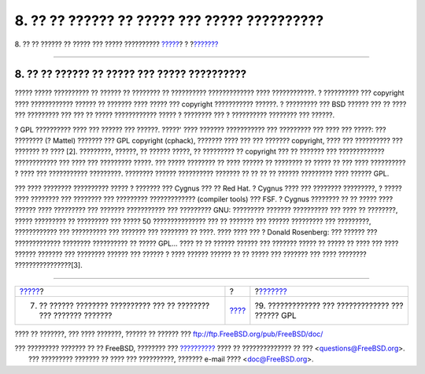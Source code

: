 =============================================
8. ?? ?? ?????? ?? ????? ??? ????? ??????????
=============================================

.. raw:: html

   <div class="navheader">

8. ?? ?? ?????? ?? ????? ??? ????? ??????????
`????? <orphaning.html>`__?
?
?\ `??????? <gpl-advantages.html>`__

--------------

.. raw:: html

   </div>

.. raw:: html

   <div class="sect1">

.. raw:: html

   <div class="titlepage" xmlns="">

.. raw:: html

   <div>

.. raw:: html

   <div>

8. ?? ?? ?????? ?? ????? ??? ????? ??????????
---------------------------------------------

.. raw:: html

   </div>

.. raw:: html

   </div>

.. raw:: html

   </div>

????? ????? ?????????? ?? ?????? ?? ???????? ?? ?????????? ?????????????
???? ????????????. ? ?????????? ??? copyright ???? ???????????? ??????
?? ??????? ???? ????? ??? copyright ??????????? ??????. ? ????????? ???
BSD ?????? ??? ?? ???? ??? ????????? ??? ??? ?? ????? ???????????? ?????
? ???????? ??? ? ?????????? ???????? ??? ??????.

? GPL ?????????? ???? ??? ?????? ??? ??????. ?????' ???? ???????
??????????? ??? ????????? ??? ???? ??? ?????: ??? ???????? (? Mattel)
??????? ??? GPL copyright (cphack), ??????? ???? ??? ??? ???????
copyright, ???? ??? ?????????? ??? ??????? ?? ???? [2]. ?????????,
??????, ?? ?????? ?????, ?? ????????? ?? copyright ??? ?? ??????? ???
????????????? ???????????? ??? ???? ??? ????????? ?????. ??? ?????
???????? ?? ???? ?????? ?? ???????? ?? ????? ?? ??? ???? ?????????? ?
???? ??? ??????????? ?????????. ???????? ?????? ?????????? ??????? ?? ??
?? ?? ?????? ????????? ???? ?????? GPL.

??? ???? ???????? ?????????? ????? ? ??????? ??? Cygnus ??? ?? Red Hat.
? Cygnus ???? ??? ???????? ?????????, ? ????? ???? ???????? ??? ????????
??? ????????? ????????????? (compiler tools) ??? FSF. ? Cygnus ????????
?? ?? ????? ???? ?????? ???? ????????? ??? ??????? ??????????? ???
????????? GNU: ????????? ??????? ?????????? ??? ???? ?? ????????, ?????
????????? ?? ????????? ??? ????? 50 ??????????????? ??? ?? ??????? ???
?????? ????????? ??? ?????????, ???????????? ??? ?????????? ??? ???????
??? ???????? ?? ????. ???? ???? ??? ? Donald Rosenberg: ??? ?????? ???
????????????? ???????? ?????????? ?? ????? GPL... ???? ?? ?? ??????
?????? ??? ??????? ????? ?? ????? ?? ???? ??? ???? ?????? ??????? ???
???????? ?????? ??? ?????? ? ???? ?????? ?????? ?? ?? ????? ??? ???????
??? ???? ???????? ????????????????[3].

.. raw:: html

   </div>

.. raw:: html

   <div class="navfooter">

--------------

+------------------------------------------------------------------------+-------------------------+------------------------------------------------------+
| `????? <orphaning.html>`__?                                            | ?                       | ?\ `??????? <gpl-advantages.html>`__                 |
+------------------------------------------------------------------------+-------------------------+------------------------------------------------------+
| 7. ?? ?????? ???????? ?????????? ??? ?? ???????? ??? ??????? ???????   | `???? <index.html>`__   | ?9. ????????????? ??? ????????????? ??? ?????? GPL   |
+------------------------------------------------------------------------+-------------------------+------------------------------------------------------+

.. raw:: html

   </div>

???? ?? ???????, ??? ???? ???????, ?????? ?? ?????? ???
ftp://ftp.FreeBSD.org/pub/FreeBSD/doc/

| ??? ????????? ??????? ?? ?? FreeBSD, ???????? ???
  `?????????? <http://www.FreeBSD.org/docs.html>`__ ???? ??
  ?????????????? ?? ??? <questions@FreeBSD.org\ >.
|  ??? ????????? ??????? ?? ???? ??? ??????????, ??????? e-mail ????
  <doc@FreeBSD.org\ >.
